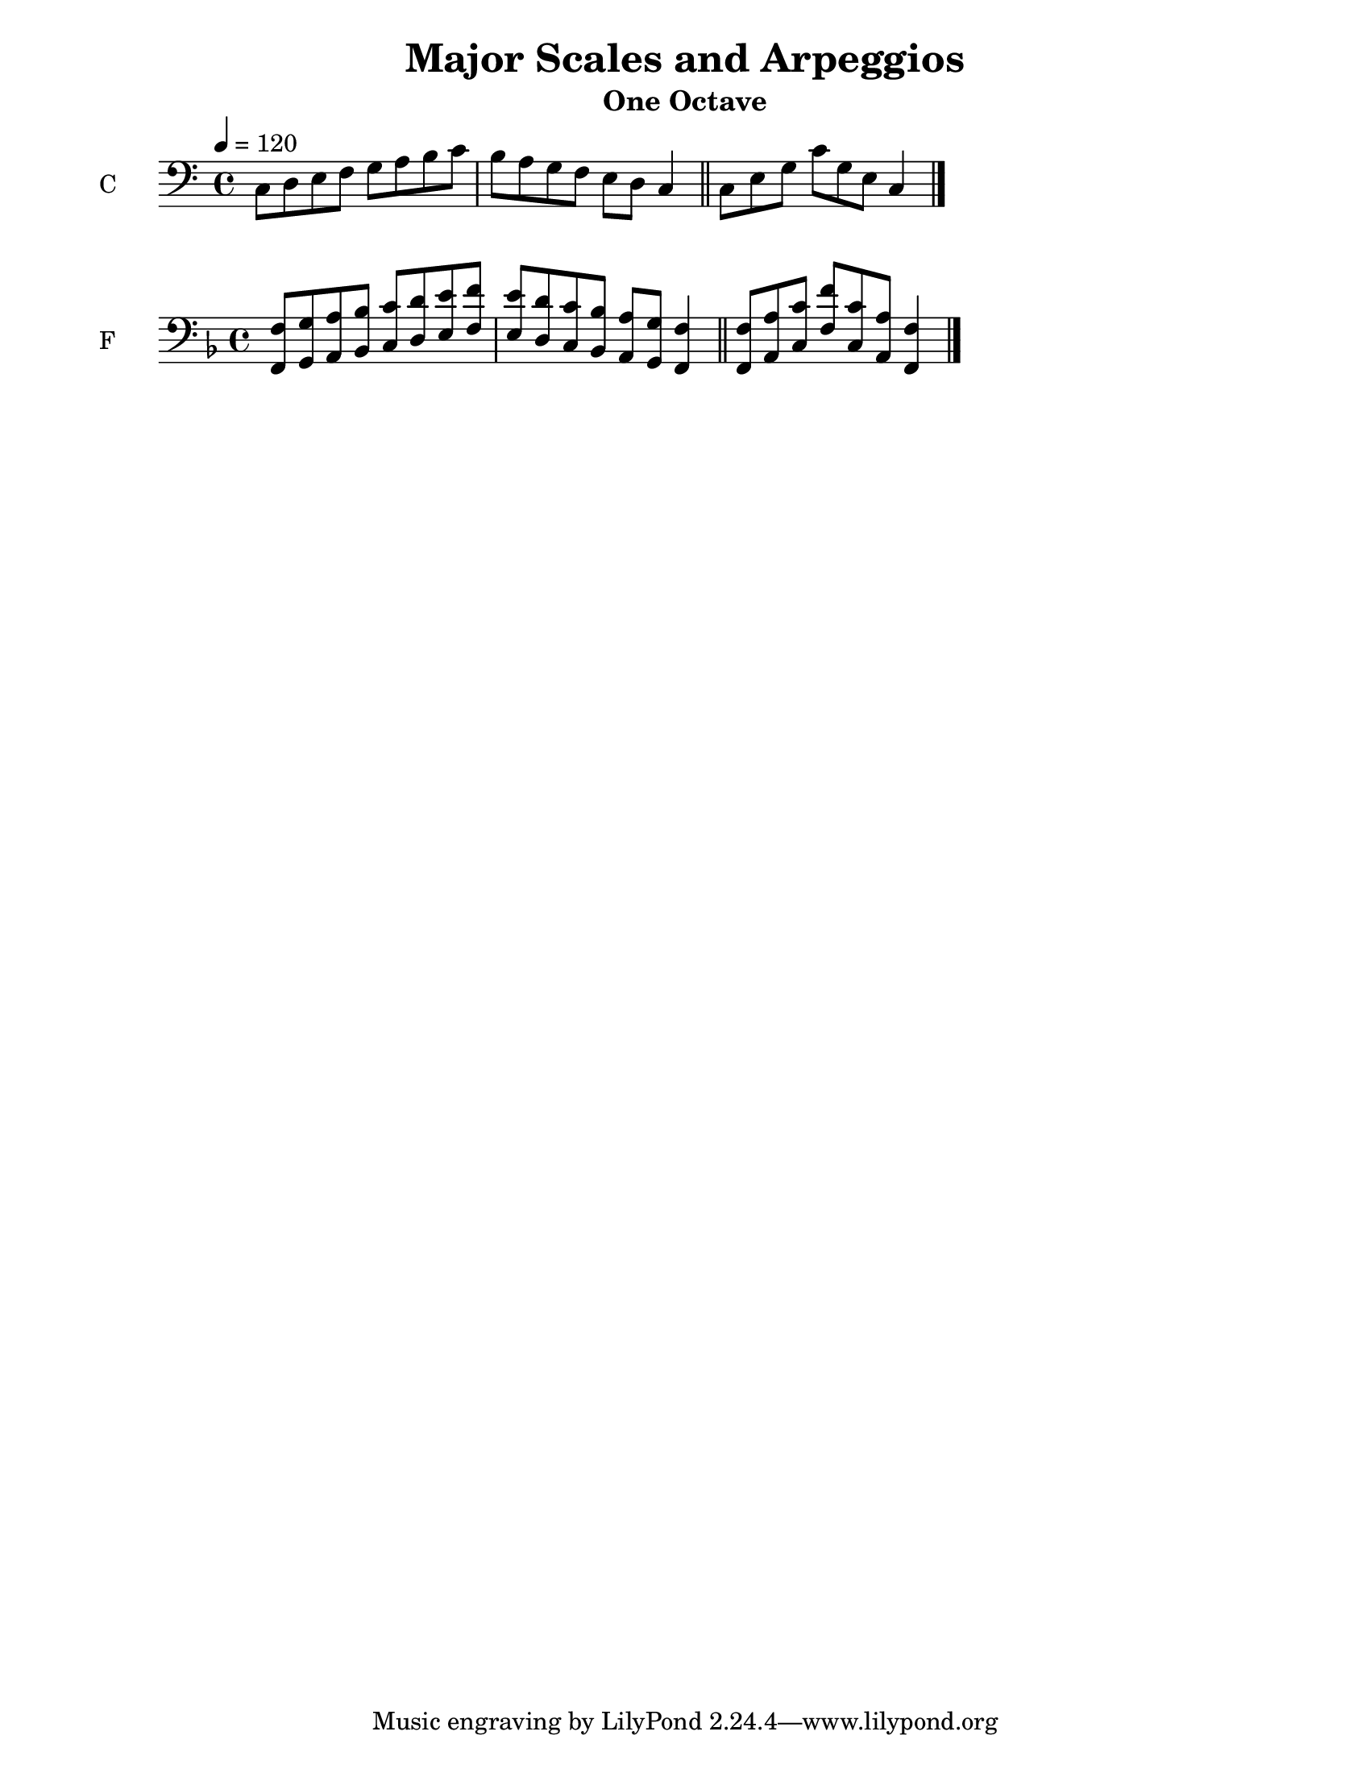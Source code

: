 %{
%}
\paper {
  #(set-paper-size "letter")
}

\header{
  title = "Major Scales and Arpeggios"
  subtitle = "One Octave"
}

\score {
  \new Staff \with {
    instrumentName = "C"
  }
  {
    \tempo 4 = 120
    \relative c {
      \clef "bass"
      c8 d e f g a b c b a g f e d c4 \bar "||" c8 e g c [g e] c4 \bar "|."
    }
  }
}

\score {
  \new Staff \with {
    instrumentName = "F"
  }
  {
    \relative c {
      \clef "bass" \key f \major
      <<
	{ f8 g a bes c d e f e d c bes a g f4 \bar "||" f8 a c f [c a] f4 \bar "|." }
	{ f,8 g a bes c d e f e d c bes a g f4 \bar "||" f8 a c f [c a] f4 \bar "|." }
	\\
      >>
    }
  }
}

\version "2.18.2"
